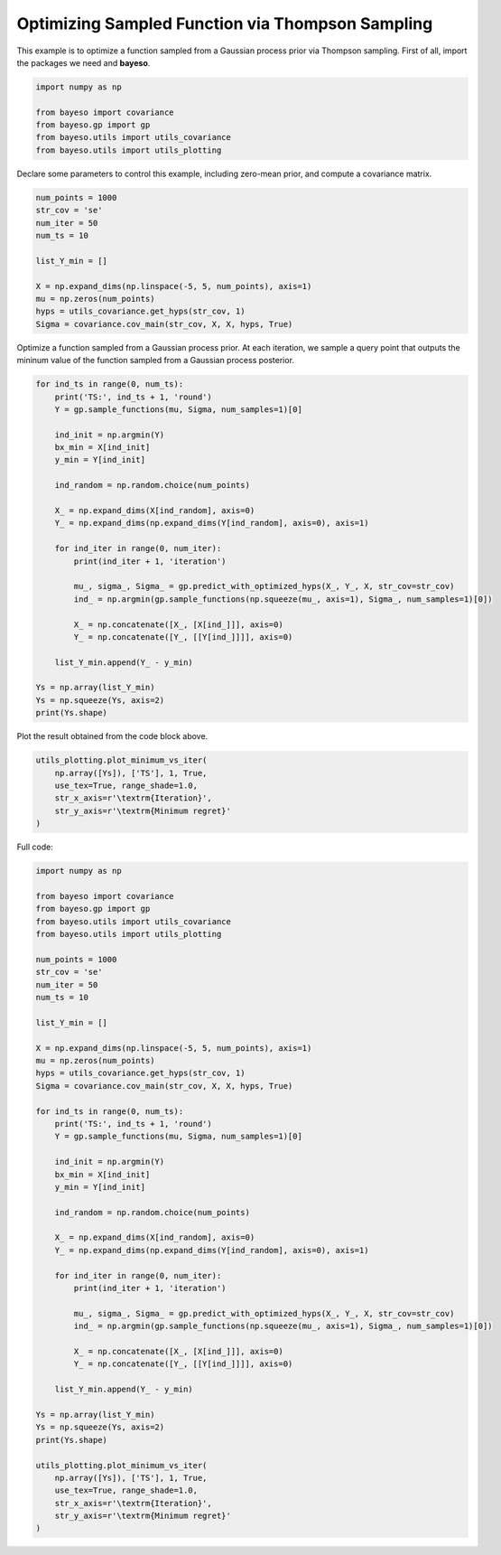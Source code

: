 Optimizing Sampled Function via Thompson Sampling
=================================================

This example is to optimize a function sampled from a Gaussian process prior via Thompson sampling.
First of all, import the packages we need and **bayeso**.

.. code-block:: python

    import numpy as np

    from bayeso import covariance
    from bayeso.gp import gp
    from bayeso.utils import utils_covariance
    from bayeso.utils import utils_plotting

Declare some parameters to control this example, including zero-mean prior, and compute a covariance matrix.

.. code-block:: python

    num_points = 1000
    str_cov = 'se'
    num_iter = 50
    num_ts = 10

    list_Y_min = []

    X = np.expand_dims(np.linspace(-5, 5, num_points), axis=1)
    mu = np.zeros(num_points)
    hyps = utils_covariance.get_hyps(str_cov, 1)
    Sigma = covariance.cov_main(str_cov, X, X, hyps, True)

Optimize a function sampled from a Gaussian process prior.
At each iteration, we sample a query point that outputs the mininum value of the function sampled from a Gaussian process posterior.

.. code-block:: python

    for ind_ts in range(0, num_ts):
        print('TS:', ind_ts + 1, 'round')
        Y = gp.sample_functions(mu, Sigma, num_samples=1)[0]

        ind_init = np.argmin(Y)
        bx_min = X[ind_init]
        y_min = Y[ind_init]

        ind_random = np.random.choice(num_points)

        X_ = np.expand_dims(X[ind_random], axis=0)
        Y_ = np.expand_dims(np.expand_dims(Y[ind_random], axis=0), axis=1)

        for ind_iter in range(0, num_iter):
            print(ind_iter + 1, 'iteration')

            mu_, sigma_, Sigma_ = gp.predict_with_optimized_hyps(X_, Y_, X, str_cov=str_cov)
            ind_ = np.argmin(gp.sample_functions(np.squeeze(mu_, axis=1), Sigma_, num_samples=1)[0])

            X_ = np.concatenate([X_, [X[ind_]]], axis=0)
            Y_ = np.concatenate([Y_, [[Y[ind_]]]], axis=0)

        list_Y_min.append(Y_ - y_min)

    Ys = np.array(list_Y_min)
    Ys = np.squeeze(Ys, axis=2)
    print(Ys.shape)

Plot the result obtained from the code block above.

.. code-block:: python

    utils_plotting.plot_minimum_vs_iter(
        np.array([Ys]), ['TS'], 1, True,
        use_tex=True, range_shade=1.0,
        str_x_axis=r'\textrm{Iteration}',
        str_y_axis=r'\textrm{Minimum regret}'
    )

.. image:: ../_static/examples/ts_gp_prior.*
    :width: 320
    :align: center
    :alt: ts_gp_prior

Full code:

.. code-block:: python

    import numpy as np

    from bayeso import covariance
    from bayeso.gp import gp
    from bayeso.utils import utils_covariance
    from bayeso.utils import utils_plotting

    num_points = 1000
    str_cov = 'se'
    num_iter = 50
    num_ts = 10

    list_Y_min = []

    X = np.expand_dims(np.linspace(-5, 5, num_points), axis=1)
    mu = np.zeros(num_points)
    hyps = utils_covariance.get_hyps(str_cov, 1)
    Sigma = covariance.cov_main(str_cov, X, X, hyps, True)

    for ind_ts in range(0, num_ts):
        print('TS:', ind_ts + 1, 'round')
        Y = gp.sample_functions(mu, Sigma, num_samples=1)[0]

        ind_init = np.argmin(Y)
        bx_min = X[ind_init]
        y_min = Y[ind_init]

        ind_random = np.random.choice(num_points)

        X_ = np.expand_dims(X[ind_random], axis=0)
        Y_ = np.expand_dims(np.expand_dims(Y[ind_random], axis=0), axis=1)

        for ind_iter in range(0, num_iter):
            print(ind_iter + 1, 'iteration')

            mu_, sigma_, Sigma_ = gp.predict_with_optimized_hyps(X_, Y_, X, str_cov=str_cov)
            ind_ = np.argmin(gp.sample_functions(np.squeeze(mu_, axis=1), Sigma_, num_samples=1)[0])

            X_ = np.concatenate([X_, [X[ind_]]], axis=0)
            Y_ = np.concatenate([Y_, [[Y[ind_]]]], axis=0)

        list_Y_min.append(Y_ - y_min)

    Ys = np.array(list_Y_min)
    Ys = np.squeeze(Ys, axis=2)
    print(Ys.shape)

    utils_plotting.plot_minimum_vs_iter(
        np.array([Ys]), ['TS'], 1, True,
        use_tex=True, range_shade=1.0,
        str_x_axis=r'\textrm{Iteration}',
        str_y_axis=r'\textrm{Minimum regret}'
    )


